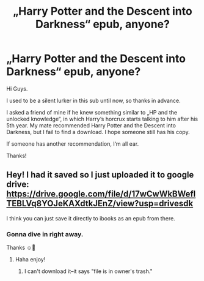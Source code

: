 #+TITLE: „Harry Potter and the Descent into Darkness“ epub, anyone?

* „Harry Potter and the Descent into Darkness“ epub, anyone?
:PROPERTIES:
:Author: In5an1ty
:Score: 5
:DateUnix: 1588870810.0
:DateShort: 2020-May-07
:END:
Hi Guys.

I used to be a silent lurker in this sub until now, so thanks in advance.

I asked a friend of mine if he knew something similar to „HP and the unlocked knowledge“, in which Harry‘s horcrux starts talking to him after his 5th year. My mate recommended Harry Potter and the Descent into Darkness, but I fail to find a download. I hope someone still has his copy.

If someone has another recommendation, I‘m all ear.

Thanks!


** Hey! I had it saved so I just uploaded it to google drive: [[https://drive.google.com/file/d/17wCwWkBWeflTEBLVq8YOJeKAXdtkJEnZ/view?usp=drivesdk]]

I think you can just save it directly to ibooks as an epub from there.
:PROPERTIES:
:Author: Vrronica
:Score: 1
:DateUnix: 1588871602.0
:DateShort: 2020-May-07
:END:

*** Gonna dive in right away.

Thanks ☺️🥳
:PROPERTIES:
:Author: In5an1ty
:Score: 1
:DateUnix: 1588871991.0
:DateShort: 2020-May-07
:END:

**** Haha enjoy!
:PROPERTIES:
:Author: Vrronica
:Score: 1
:DateUnix: 1588872014.0
:DateShort: 2020-May-07
:END:

***** I can't download it--it says "file is in owner's trash."
:PROPERTIES:
:Score: 1
:DateUnix: 1598228241.0
:DateShort: 2020-Aug-24
:END:
